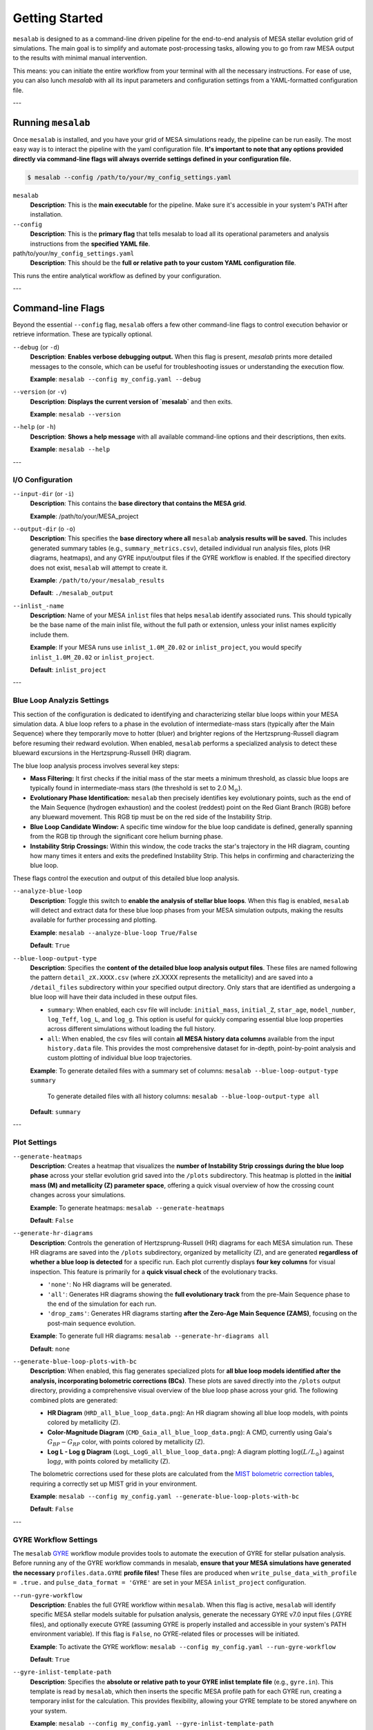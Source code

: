 Getting Started
===============

``mesalab`` is designed to as a command-line driven pipeline for the end-to-end analysis of MESA stellar evolution grid of simulations. The main goal is to simplify and automate post-processing tasks, allowing you to go from raw MESA output to the results with minimal manual intervention. 

This means: you can initiate the entire workflow from your terminal with all the necessary instructions. For ease of use, you can also lunch `mesalab` with all its input parameters and configuration settings from a YAML-formatted configuration file. 

---


Running ``mesalab``
-------------------

Once ``mesalab`` is installed, and you have your grid of MESA simulations ready, the pipeline can be run easily. The most easy way is to interact the pipeline with the yaml configuration file.  **It's important to note that any options provided directly via command-line flags will always override settings defined in your configuration file.**



.. code-block:: console

 $ mesalab --config /path/to/your/my_config_settings.yaml


``mesalab``
	**Description**: This is the **main executable** for the pipeline. Make sure it's accessible in your system's PATH after installation.

``--config``
	**Description**: This is the **primary flag** that tells mesalab to load all its operational parameters and analysis instructions from the **specified YAML file**.

path/to/your/``my_config_settings.yaml``
	**Description**: This should be the **full or relative path to your custom YAML configuration file**.

This runs the entire analytical workflow as defined by your configuration.

---


Command-line Flags
------------------

Beyond the essential ``--config`` flag, ``mesalab`` offers a few other command-line flags to control execution behavior or retrieve information. These are typically optional.

``--debug`` (or ``-d``)
   **Description**: **Enables verbose debugging output.** When this flag is present, `mesalab` prints more detailed messages to the console, which can be useful for troubleshooting issues or understanding the execution flow.
   
   **Example**: ``mesalab --config my_config.yaml --debug``

``--version`` (or ``-v``)
   **Description**: **Displays the current version of `mesalab`** and then exits.
   
   **Example**: ``mesalab --version``

``--help`` (or ``-h``)
   **Description**: **Shows a help message** with all available command-line options and their descriptions, then exits.
   
   **Example**: ``mesalab --help``


---


I/O Configuration
~~~~~~~~~~~~~~~~~



``--input-dir`` (or ``-i``)
	**Description**: This contains the **base directory that contains the MESA grid**.

	**Example**: /path/to/your/MESA_project

``--output-dir`` (o ``-o``)
   **Description**: This specifies the **base directory where all** ``mesalab`` **analysis results will be saved.** This includes generated summary tables (e.g., ``summary_metrics.csv``), detailed individual run analysis files, plots (HR diagrams, heatmaps), and any GYRE input/output files if the GYRE workflow is enabled. If the specified directory does not exist, ``mesalab`` will attempt to create it.

   **Example**: ``/path/to/your/mesalab_results``
   
   **Default**: ``./mesalab_output``

``--inlist_-name``
   **Description**: Name of your MESA ``inlist`` files that helps ``mesalab`` identify associated runs. This should typically be the base name of the main inlist file, without the full path or extension, unless your inlist names explicitly include them.
   
   **Example**: If your MESA runs use ``inlist_1.0M_Z0.02`` or ``inlist_project``, you would specify ``inlist_1.0M_Z0.02`` or ``inlist_project``.
   
   **Default**: ``inlist_project``	


---


Blue Loop Analyzis Settings
~~~~~~~~~~~~~~~~~~~~~~~~~~~

This section of the configuration is dedicated to identifying and characterizing stellar blue loops within your MESA simulation data. A blue loop refers to a phase in the evolution of intermediate-mass stars (typically after the Main Sequence) where they temporarily move to hotter (bluer) and brighter regions of the Hertzsprung-Russell diagram before resuming their redward evolution. When enabled, ``mesalab`` performs a specialized analysis to detect these blueward excursions in the Hertzsprung-Russell (HR) diagram.

The blue loop analysis process involves several key steps:

* **Mass Filtering:** It first checks if the initial mass of the star meets a minimum threshold, as classic blue loops are typically found in intermediate-mass stars (the threshold is set to 2.0 :math:`\text{M}_\odot`).
* **Evolutionary Phase Identification:** ``mesalab`` then precisely identifies key evolutionary points, such as the end of the Main Sequence (hydrogen exhaustion) and the coolest (reddest) point on the Red Giant Branch (RGB) before any blueward movement. This RGB tip must be on the red side of the Instability Strip.
* **Blue Loop Candidate Window:** A specific time window for the blue loop candidate is defined, generally spanning from the RGB tip through the significant core helium burning phase.
* **Instability Strip Crossings:** Within this window, the code tracks the star's trajectory in the HR diagram, counting how many times it enters and exits the predefined Instability Strip. This helps in confirming and characterizing the blue loop.

These flags control the execution and output of this detailed blue loop analysis.

``--analyze-blue-loop``
   **Description**: Toggle this switch to **enable the analysis of stellar blue loops**. When this flag is enabled, ``mesalab`` will detect and extract data for these blue loop phases from your MESA simulation outputs, making the results available for further processing and plotting.

   **Example**: ``mesalab --analyze-blue-loop True/False``

   **Default**: ``True``

``--blue-loop-output-type``
   **Description**: Specifies the **content of the detailed blue loop analysis output files**. These files are named following the pattern ``detail_zX.XXXX.csv`` (where zX.XXXX represents the metallicity) and are saved into a ``/detail_files`` subdirectory within your specified output directory. Only stars that are identified as undergoing a blue loop will have their data included in these output files.


   * ``summary``: When enabled, each csv file will include: ``initial_mass``, ``initial_Z``, ``star_age``, ``model_number``, ``log_Teff``, ``log_L``, and ``log_g``. This option is useful for quickly comparing essential blue loop properties across different simulations without loading the full history.

   * ``all``: When enabled, the csv files will contain **all MESA history data columns** available from the input ``history.data`` file. This provides the most comprehensive dataset for in-depth, point-by-point analysis and custom plotting of individual blue loop trajectories.
 
   **Example**: To generate detailed files with a summary set of columns: ``mesalab --blue-loop-output-type summary``
               
               To generate detailed files with all history columns: ``mesalab --blue-loop-output-type all``
  
   **Default**: ``summary``

---


Plot Settings
~~~~~~~~~~~~~

``--generate-heatmaps``
	**Description**: Creates a heatmap that visualizes the **number of Instability Strip crossings during the blue loop phase** across your stellar evolution grid saved into the ``/plots`` subdirectory. This heatmap is plotted in the **initial mass (M) and metallicity (Z) parameter space**, offering a quick visual overview of how the crossing count changes across your simulations.

	**Example**: To generate heatmaps: ``mesalab --generate-heatmaps``

	**Default**: ``False``



``--generate-hr-diagrams``
   **Description**: Controls the generation of Hertzsprung-Russell (HR) diagrams for each MESA simulation run. These HR diagrams are saved into the ``/plots`` subdirectory, organized by metallicity (Z), and are generated **regardless of whether a blue loop is detected** for a specific run. Each plot currently displays **four key columns** for visual inspection. This feature is primarily for a **quick visual check** of the evolutionary tracks.

   * ``'none'``: No HR diagrams will be generated.

   * ``'all'``: Generates HR diagrams showing the **full evolutionary track** from the pre-Main Sequence phase to the end of the simulation for each run.

   * ``'drop_zams'``: Generates HR diagrams starting **after the Zero-Age Main Sequence (ZAMS)**, focusing on the post-main sequence evolution.

   **Example**: To generate full HR diagrams: ``mesalab --generate-hr-diagrams all``

   **Default**: ``none``


``--generate-blue-loop-plots-with-bc``
   **Description**: When enabled, this flag generates specialized plots for **all blue loop models identified after the analysis, incorporating bolometric corrections (BCs)**. These plots are saved directly into the ``/plots`` output directory, providing a comprehensive visual overview of the blue loop phase across your grid. The following combined plots are generated:

   * **HR Diagram** (``HRD_all_blue_loop_data.png``): An HR diagram showing all blue loop models, with points colored by metallicity (Z).
   * **Color-Magnitude Diagram** (``CMD_Gaia_all_blue_loop_data.png``): A CMD, currently using Gaia's :math:`G_{BP}-G_{RP}` color, with points colored by metallicity (Z).
   * **Log L - Log g Diagram** (``LogL_LogG_all_blue_loop_data.png``): A diagram plotting :math:`\log(L/L_{\odot})` against :math:`\log g`, with points colored by metallicity (Z).

   The bolometric corrections used for these plots are calculated from the `MIST bolometric correction tables <https://waps.cfa.harvard.edu/MIST/model_grids.html#bolometric>`_, requiring a correctly set up MIST grid in your environment.
   
   **Example**: ``mesalab --config my_config.yaml --generate-blue-loop-plots-with-bc``
   
   **Default**: ``False``

---


GYRE Workflow Settings
~~~~~~~~~~~~~~~~~~~~~~

The ``mesalab`` `GYRE <https://gyre.readthedocs.io/>`_ workflow module provides tools to automate the execution of GYRE for stellar pulsation analysis. Before running any of the GYRE workflow commands in mesalab, **ensure that your MESA simulations have generated the necessary** ``profiles.data.GYRE`` **profile files!** These files are produced when ``write_pulse_data_with_profile = .true.`` and ``pulse_data_format = 'GYRE'`` are set in your MESA ``inlist_project`` configuration.

``--run-gyre-workflow``
    **Description**: Enables the full GYRE workflow within ``mesalab``. When this flag is active, ``mesalab`` will identify specific MESA stellar models suitable for pulsation analysis, generate the necessary GYRE v7.0 input files (.GYRE files), and optionally execute GYRE (assuming GYRE is properly installed and accessible in your system's PATH environment variable). If this flag is ``False``, no GYRE-related files or processes will be initiated.
  
    **Example**: To activate the GYRE workflow: ``mesalab --config my_config.yaml --run-gyre-workflow``
  
    **Default**: ``True``

``--gyre-inlist-template-path``
    **Description**: Specifies the **absolute or relative path to your GYRE inlist template file** (e.g., ``gyre.in``). This template is read by ``mesalab``, which then inserts the specific MESA profile path for each GYRE run, creating a temporary inlist for the calculation. This provides flexibility, allowing your GYRE template to be stored anywhere on your system.
   
    **Example**: ``mesalab --config my_config.yaml --gyre-inlist-template-path /home/user/my_templates/gyre.in``
   
    **Default**: ``config/gyre.in`` (This default assumes ``gyre.in`` is in a ``config`` sub-directory relative to where ``mesalab`` is run).

``--run-mode``
    **Description**: Determines which MESA profiles are processed by GYRE.
    * ``ALL_PROFILES``: GYRE will be run for every single MESA profile available that matches the ``mesa_profile_pattern``, across **all MESA run directories identified within the `input_dir`**.
    * ``FILTERED_PROFILES``: GYRE will only be run for profiles identified in the ``filtered_profiles_csv_name`` CSV file, typically generated by ``mesa_analyzer`` during the blue loop analysis.
    
    **Example**: To run GYRE on all profiles: ``mesalab --run-mode ALL_PROFILES``
    
    **Default**: ``FILTERED_PROFILES``


``--num-gyre-threads``
    **Description**: The number of OpenMP threads that each *individual* GYRE process should use. This affects the performance of a single GYRE calculation.
 
    **Example**: ``mesalab --num-gyre-threads 4``
 
    **Default**: ``1``

``--enable-parallel``
    **Description**: Set to ``true`` to enable parallel execution of multiple GYRE runs simultaneously. This is highly recommended for large grids to speed up the workflow. If ``false``, GYRE runs will be executed sequentially.
  
    **Example**: ``mesalab --enable-parallel True``
  
    **Default**: ``False``

``--max-concurrent-gyre-runs``
    **Description**: When ``enable_parallel`` is ``true``, this specifies the maximum number of concurrent GYRE processes that ``mesalab`` will launch at any given time. Adjust this based on your system's CPU core count and available RAM.
  
    **Example**: ``mesalab --max-concurrent-gyre-runs 8``
  
    **Default**: ``4``

``--filtered-profiles-csv-name``
    **Description**: The name of the CSV file that ``mesa_analyzer`` generates containing the filtered MESA profiles (e.g., for blue loop analysis). This file is used as input for GYRE when ``run_mode`` is set to ``FILTERED_PROFILES``. By default, it is saved in the ``analysis_results`` directory within your ``output_dir``.
 
    **Example**: ``mesalab --filtered-profiles-csv-name my_gyre_candidates.csv``
 
    **Default**: ``sorted_mass_Z_min_max.csv`` (expected in ``output_dir/analysis_results/``)

``--mesa-profile-pattern``
    **Description**: This pattern defines how MESA profile filenames are matched and expected. For example, ``"profile*.data.GYRE"`` will match files like ``"profile00042.data.GYRE"``. The ``*`` wildcard is used for discovery in ``ALL_PROFILES`` mode and will be automatically replaced with the appropriate profile number (e.g., ``'00042'``) when constructing filenames for ``FILTERED_PROFILES`` mode.
   
    **Example**: ``mesalab --mesa-profile-pattern "profile*.data.GYRE"``
   
    **Default**: ``"profile*.data.GYRE"``

``--mesa-profile-base-dir-relative``
    **Description**: The relative path from a MESA run's top directory to its ``LOGS`` folder. This is where MESA profiles (e.g., ``profile*.data.GYRE``) are typically located.
  
    **Example**: ``mesalab --mesa-profile-base-dir-relative "LOGS"``
  
    **Default**: ``"LOGS"``

---

Understanding the YAML Configuration
------------------------------------

The base of the ``mesalab`` pipeline lies in its YAML configuration file. This file coordinates everything from input data locations to specific analyses, plotting options, and GYRE workflow settings. It uses a **nested structure** where settings are organized under logical headings, making it easy to read and manage.

Below is a commented example of a typical ``mesalab`` configuration file (``my_config_settings.yaml``). Each parameter is explained inline to help you tailor it to your specific research needs.

.. code-block:: yaml

    # my_config.yaml - Example Configuration for mesalab
    # --- General Settings ---
    general_settings: # General settings for the MesaLab run
      input_dir: /path/to/your/mesa_runs_grid # REQUIRED: Base directory for MESA simulation subdirectories.
      output_dir: ./mesalab_output # Directory where all mesalab outputs will be saved.
      inlist_name: "inlist_project" # Name of the MESA inlist file (e.g., 'inlist_project').
      force_reanalysis: false # Set to 'true' to force re-analysis even if outputs exist.
      debug: false # Set to 'true' for verbose debug logging.
    # mesasdk_root: /path/to/your/mesasdk_root # Optional: Override MESASDK_ROOT env variable.
    # gyre_dir: /path/to/your/gyre_installation_bin_directory # Optional: Override GYRE_DIR env variable.

    # --- Analysis Options ---
    blue_loop_analysis: # Settings for blue loop analysis
      analyze_blue_loop: true # Set to 'true' to enable blue loop analysis.
      blue_loop_output_type: "summary" # Type of blue loop data to output: 'summary' or 'all'.

    # --- Plotting Settings ---
    plotting_settings: # Settings for plotting
      generate_heatmaps: true # Set to 'true' to generate heatmaps.
      generate_hr_diagrams: "all" # Type of HR diagrams to generate: 'none', 'all', or 'drop_zams'.
      generate_blue_loop_plots_with_bc: true # Set to 'true' to generate blue loop plots with bolometric corrections.

    # --- GYRE Workflow Settings ---
    gyre_workflow: # Settings for GYRE workflow integration
      run_gyre_workflow: true # Set to 'true' to enable the GYRE workflow.
      gyre_inlist_template_path: "/path/to/your/mesalab/config/gyre.in" # Path to your GYRE inlist template file.
      run_mode: FILTERED_PROFILES # Which MESA profiles to process: 'ALL_PROFILES' or 'FILTERED_PROFILES'.
      num_gyre_threads: 4 # Number of OpenMP threads for each GYRE process.
      enable_parallel: true # Enable/disable parallel GYRE runs.
      max_concurrent_gyre_runs: 8 # Maximum concurrent GYRE processes.
      filtered_profiles_csv_name: "sorted_mass_Z_min_max.csv" # CSV file listing filtered MESA profiles for GYRE.
      mesa_profile_pattern: "profile*.data.GYRE" # Pattern for MESA profile filenames (e.g., "profile*.data.GYRE").
      mesa_profile_base_dir_relative: "LOGS" # Relative path from MESA run's top directory to its 'LOGS' folder.